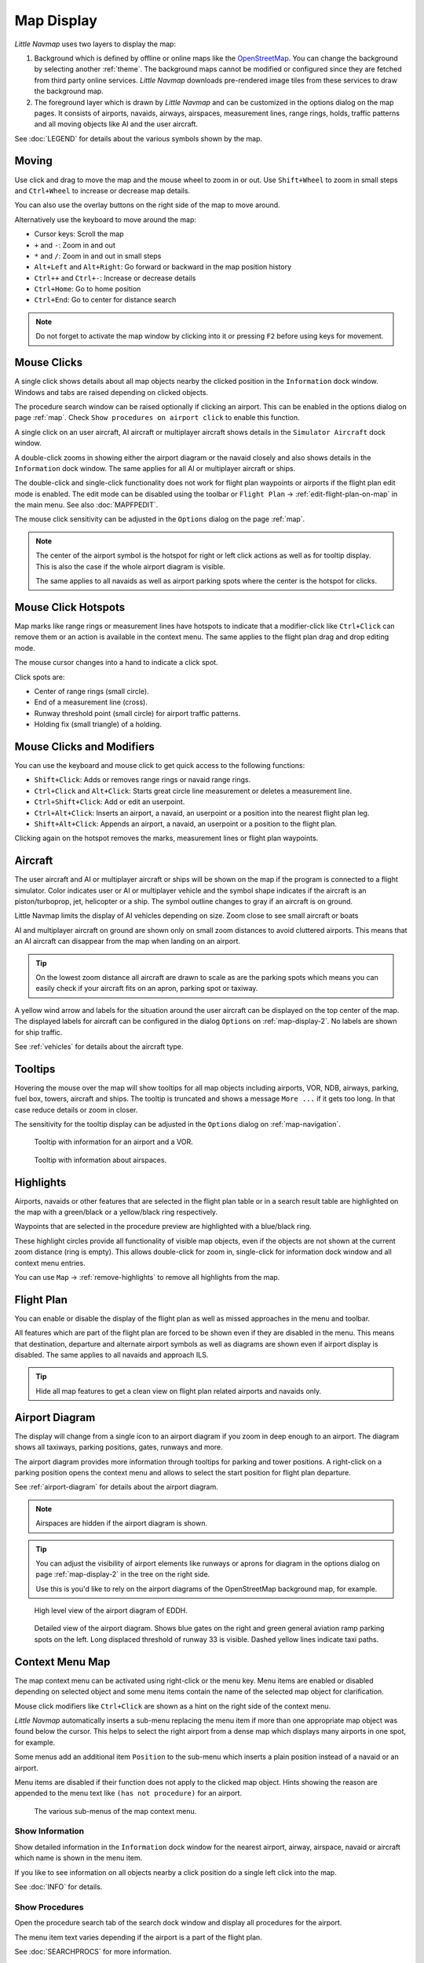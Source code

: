 Map Display
-----------

*Little Navmap* uses two layers to display the map:

#.  Background which is defined by offline or online maps like the `OpenStreetMap <https://www.openstreetmap.org>`__.
    You can change the background by selecting another :ref:`theme`.
    The background maps cannot be modified or configured since they are fetched from third party online services.
    *Little Navmap* downloads pre-rendered image tiles from these services to draw the background map.
#.  The foreground layer which is drawn by *Little Navmap* and can be customized in the options dialog on the map pages.
    It consists of airports, navaids, airways, airspaces, measurement lines, range rings, holds, traffic patterns
    and all moving objects like AI and the user aircraft.

See :doc:`LEGEND` for details about the various symbols shown by the map.

Moving
~~~~~~

Use click and drag to move the map and the mouse wheel to zoom in or out. Use ``Shift+Wheel`` to
zoom in small steps and ``Ctrl+Wheel`` to increase or decrease map details.

You can also use the overlay buttons on the right side of the map to move around.

Alternatively use the keyboard to move around the map:

-  Cursor keys: Scroll the map
-  ``+`` and ``-``: Zoom in and out
-  ``*`` and ``/``: Zoom in and out in small steps
-  ``Alt+Left`` and ``Alt+Right``: Go forward or backward in the map
   position history
-  ``Ctrl++`` and ``Ctrl+-``: Increase or decrease details
-  ``Ctrl+Home``: Go to home position
-  ``Ctrl+End``: Go to center for distance search

.. note::

         Do not forget to activate the map window by clicking into it or pressing
         ``F2`` before using keys for movement.

Mouse Clicks
~~~~~~~~~~~~

A single click shows details about all map objects nearby the clicked
position in the ``Information`` dock window. Windows and tabs are raised
depending on clicked objects.

The procedure search window can be raised optionally if clicking an airport.
This can be enabled in the options dialog on page :ref:`map`. Check ``Show procedures on airport
click`` to enable this function.

A single click on an user aircraft, AI aircraft or multiplayer aircraft
shows details in the ``Simulator Aircraft`` dock window.

A double-click zooms in showing either the airport diagram or the navaid
closely and also shows details in the ``Information`` dock window. The
same applies for all AI or multiplayer aircraft or ships.

The double-click and single-click functionality does not work for flight
plan waypoints or airports if the flight plan edit mode is enabled. The
edit mode can be disabled using the toolbar or ``Flight Plan`` ->
:ref:`edit-flight-plan-on-map` in the main menu. See also :doc:`MAPFPEDIT`.

The mouse click sensitivity can be adjusted in the ``Options`` dialog on
the page :ref:`map`.

.. note::

   The center of the airport symbol is the hotspot for right or left click actions as well as for
   tooltip display. This is also the case if the whole airport diagram is visible.

   The same applies to all navaids as well as airport parking spots where the center is the hotspot
   for clicks.


Mouse Click Hotspots
~~~~~~~~~~~~~~~~~~~~

Map marks like range rings or measurement lines have hotspots to indicate that a modifier-click
like ``Ctrl+Click`` can remove them or an action is available in the context menu. The same applies
to the flight plan drag and drop editing mode.

The mouse cursor changes into a hand |Hand Cursor| to indicate a click
spot.

Click spots are:

- Center of range rings (small circle).
- End of a measurement line (cross).
- Runway threshold point (small circle) for airport traffic patterns.
- Holding fix (small triangle) of a holding.

.. _mouse-clicks-modifiers:

Mouse Clicks and Modifiers
~~~~~~~~~~~~~~~~~~~~~~~~~~

You can use the keyboard and mouse click to get quick access to the
following functions:

-  ``Shift+Click``: Adds or removes range rings or navaid range rings.
-  ``Ctrl+Click`` and ``Alt+Click``: Starts great circle line measurement or deletes a
   measurement line.
-  ``Ctrl+Shift+Click``: Add or edit an userpoint.
-  ``Ctrl+Alt+Click``: Inserts an airport, a navaid, an userpoint or a position
   into the nearest flight plan leg.
-  ``Shift+Alt+Click``: Appends an airport, a navaid, an userpoint or a position to the
   flight plan.

Clicking again on the hotspot removes the marks, measurement lines or
flight plan waypoints.

Aircraft
~~~~~~~~

The user aircraft and AI or multiplayer aircraft or ships will be shown
on the map if the program is connected to a flight simulator. Color
indicates user or AI or multiplayer vehicle and the symbol shape
indicates if the aircraft is an piston/turboprop, jet, helicopter or a
ship. The symbol outline changes to gray if an aircraft is on ground.

Little Navmap limits the display of AI vehicles depending on size. Zoom
close to see small aircraft or boats

AI and multiplayer aircraft on ground are shown only on small zoom
distances to avoid cluttered airports. This means that an AI aircraft
can disappear from the map when landing on an airport.

.. tip::

    On the lowest zoom distance all aircraft are drawn to scale as are the
    parking spots which means you can easily check if your aircraft fits on
    an apron, parking spot or taxiway.

A yellow wind arrow and labels for the situation around the user
aircraft can be displayed on the top center of the map. The displayed
labels for aircraft can be configured in the dialog ``Options`` on
:ref:`map-display-2`. No labels are shown for ship traffic.

See :ref:`vehicles` for details about the aircraft type.

Tooltips
~~~~~~~~

Hovering the mouse over the map will show tooltips for all map objects
including airports, VOR, NDB, airways, parking, fuel box, towers,
aircraft and ships. The tooltip is truncated and shows a message
``More ...`` if it gets too long. In that case reduce details or zoom in
closer.

The sensitivity for the tooltip display can be adjusted in the
``Options`` dialog on :ref:`map-navigation`.


.. figure:: ../images/tooltip.jpg

    Tooltip with information for an airport and a VOR.

.. figure:: ../images/tooltipairspace.jpg

    Tooltip with information about airspaces.


Highlights
~~~~~~~~~~

Airports, navaids or other features that are selected in the flight plan
table or in a search result table are highlighted on the map with a
green/black or a yellow/black ring respectively.

Waypoints that are selected in the procedure preview are highlighted
with a blue/black ring.

These highlight circles provide all functionality of visible map
objects, even if the objects are not shown at the current zoom distance
(ring is empty). This allows double-click for zoom in, single-click for
information dock window and all context menu entries.

You can use  ``Map`` -> :ref:`remove-highlights` to remove all
highlights from the map.

Flight Plan
~~~~~~~~~~~~~~~

You can enable or disable the display of the flight plan as well as missed approaches in the menu and toolbar.

All features which are part of the flight plan are forced to be shown even if they are disabled in
the menu. This means that destination, departure and alternate airport symbols as well as diagrams
are shown even if airport display is disabled. The same applies to all navaids and approach ILS.

.. tip::

    Hide all map features to get a clean view on flight plan related airports and navaids only.

Airport Diagram
~~~~~~~~~~~~~~~

The display will change from a single icon to an airport diagram if you
zoom in deep enough to an airport. The diagram shows all taxiways,
parking positions, gates, runways and more.

The airport diagram provides more information through tooltips for
parking and tower positions. A right-click on a parking position opens
the context menu and allows to select the start position for flight plan
departure.

See :ref:`airport-diagram` for details about the airport diagram.

.. note::

       Airspaces are hidden if the airport diagram is shown.

.. tip::

      You can adjust the visibility of airport elements like runways or aprons for diagram in the options dialog on page :ref:`map-display-2`
      in the tree on the right side.

      Use this is you'd like to rely on the airport diagrams of the OpenStreetMap background map, for example.

.. figure:: ../images/airportdiagram1.jpg

         High level view of the airport diagram of EDDH.

.. figure:: ../images/airportdiagram2.jpg

         Detailed view of the airport diagram. Shows blue
         gates on the right and green general aviation ramp parking spots
         on the left. Long displaced threshold of runway 33 is visible. Dashed
         yellow lines indicate taxi paths.

.. _map-context-menu:

Context Menu Map
~~~~~~~~~~~~~~~~

The map context menu can be activated using right-click or the menu key.
Menu items are enabled or disabled depending on selected object and some
menu items contain the name of the selected map object for
clarification.

Mouse click modifiers like ``Ctrl+Click`` are shown as a hint on the right side of the
context menu.

*Little Navmap* automatically inserts a sub-menu replacing the menu item
if more than one appropriate map object was found below the cursor. This helps to select
the right airport from a dense map which displays many airports in one spot, for example.

Some menus add an additional item ``Position`` to the sub-menu which inserts a plain position
instead of a navaid or an airport.

Menu items are disabled if their function does not apply to the clicked map object. Hints showing the reason are
appended to the menu text like ``(has not procedure)`` for an airport.

.. figure:: ../images/mapmenus.jpg

    The various sub-menus of the map context menu.

.. _show-information-map:

|Show Information| Show Information
^^^^^^^^^^^^^^^^^^^^^^^^^^^^^^^^^^^

Show detailed information in the ``Information`` dock window for the
nearest airport, airway, airspace, navaid or aircraft which name is shown in the
menu item.

If you like to see information on all objects nearby a click position do
a single left click into the map.

See :doc:`INFO` for details.

.. _show-procedures-map:

|Show Procedures| Show Procedures
^^^^^^^^^^^^^^^^^^^^^^^^^^^^^^^^^

Open the procedure search tab of the search dock window and display all
procedures for the airport.

The menu item text varies depending if the airport is a part of the flight plan.

See :doc:`SEARCHPROCS` for more information.

.. _show-approach-custom-map:

|Create Approach| Create Approach
^^^^^^^^^^^^^^^^^^^^^^^^^^^^^^^^^

Opens a dialog which allows to create a simple user defined final
approach.

The text of this menu item varies depending if the airport is already the destination in the flight
plan or not.

See :doc:`CUSTOMPROCEDURE` for more information.

.. _measure-gc-distance-from-here:

|Measure Distance from here| Measure Distance from here
^^^^^^^^^^^^^^^^^^^^^^^^^^^^^^^^^^^^^^^^^^^^^^^^^^^^^^^^^^^^^

Display distances from the selected origin as you move the mouse over
the map. Left-click on the map to end measuring and keep the measurement
line. All measurement lines are saved and will be restored on next start
up.

You can use the keyboard, mouse wheel or the map overlays to scroll and
zoom while dragging a line.

Right-click, press the escape key or click outside of the map window to
cancel the measurement line editing.

Measurement lines use nautical miles, kilometers or statue miles as
unit. Feet or meter will be added as unit if the lines are short enough.
This allows to measure e.g. takeoff distance for crossing takeoffs.

A great circle gives the shortest distance from point to point on earth
but does not use a constant course. For that reason the measurement line
will show two course values. One for the start and one for the end
position.

Course is always indicated in degrees true which is indicated by the
suffix ``°T``. Additional information like ident or frequency will be
added to the line if the measurement starts at a navaid or an airport.

The width of distance measurement lines can be changed in the dialog
``Options`` on page :ref:`map-display`. The labels can be changed in the tree view on the right
side of the page :ref:`map-display-2`.

See :ref:`highlights` for details on
measurement lines.

Note that the menu item is disabled if measurement lines are hidden on the map
(menu ``View`` -> ``User Features``). The menu item is suffixed with the
text ``hidden on map`` if this is the case.

.. _remove-distance-measurement:

|Remove Distance measurement| Remove Distance measurement
^^^^^^^^^^^^^^^^^^^^^^^^^^^^^^^^^^^^^^^^^^^^^^^^^^^^^^^^^

Remove the selected line. This menu item is active if you right-click on
the end point of a distance measurement line (small cross).

.. _show-range-rings:

|Add Range Rings| Add Range Rings
^^^^^^^^^^^^^^^^^^^^^^^^^^^^^^^^^^^

Show multiple red range rings around the clicked position. The number
and distance of the range rings can be changed in the ``Options`` dialog
on page :ref:`map`. A label indicates the radius of each ring.

The width of all range ring lines can be changed in the dialog ``Options`` on
:ref:`map-display-2`.

Note that the menu item is disabled if range rings are hidden on the map
(menu ``View`` -> ``User Features``). The menu item is suffixed with the
text ``hidden on map`` if this is the case.

.. _show-navaid-range:

|Add Navaid Range Ring| Add Navaid Range Ring
^^^^^^^^^^^^^^^^^^^^^^^^^^^^^^^^^^^^^^^^^^^^^^^^^

Show a ring around the clicked radio navaid (VOR or NDB) indicating the
navaid's range. A label shows ident and frequency and the ring color
indicates the navaid type.

Note that the menu item is disabled if range rings are hidden on the map
(menu ``View`` -> ``User Features``). The menu item is suffixed with the
text ``hidden on map`` if this is the case.

.. _remove-range-ring:

|Remove Range Ring| Remove Range Ring
^^^^^^^^^^^^^^^^^^^^^^^^^^^^^^^^^^^^^

Remove the selected rings from the map. This menu item is active if you
right-click on the center point of a range ring (small circle).

.. _show-traffic-pattern-map:

|Add Traffic Pattern| Add Traffic Pattern
^^^^^^^^^^^^^^^^^^^^^^^^^^^^^^^^^^^^^^^^^^^^^^^^^^^^^^^^^^^^^^^^^

This menu item is enabled if clicked on an airport. Shows a dialog that
allows to customize and display an airport traffic pattern on the map.

See :doc:`TRAFFICPATTERN`.

Note that the menu item is disabled if traffic patterns are hidden on
the map (menu ``View`` -> ``User Features``). The menu item is suffixed
with the text ``hidden on map`` if this is the case.

.. _remove-traffic-pattern:

|Remove Traffic Pattern| Remove Traffic Pattern
^^^^^^^^^^^^^^^^^^^^^^^^^^^^^^^^^^^^^^^^^^^^^^^^^^^^^^^^^^^^^^^

Enabled if clicked on the airport traffic pattern hotspot (white filled
circle at runway threshold) which is indicated by a hand cursor. Removes
the traffic pattern from the map.

See :doc:`TRAFFICPATTERN`.

.. _holding:

|Add Holding| Add Holding
^^^^^^^^^^^^^^^^^^^^^^^^^^^^^^^^^

Display a holding pattern at any position on the map. The hold
may also be attached to navaids. Opens a dialog for customization if selected.

See chapter :doc:`HOLD` for more information.

Note that the menu item is disabled if holdings are hidden on the map
(menu ``View`` -> ``User Features``). The menu item is suffixed with the
text ``hidden on map`` if this is the case.

|Remove Holding| Remove Holding
^^^^^^^^^^^^^^^^^^^^^^^^^^^^^^^^^^^^^

Enabled if clicked on the hotspot (holding fix, white filled triangle)
which is indicated by a hand cursor. Removes the holding from the map.

See chapter :doc:`HOLD` for more information.

.. _set-as-flight-plan-departure:

|Set as Departure| Set as Departure
^^^^^^^^^^^^^^^^^^^^^^^^^^^^^^^^^^^^^^^^^^^^^^^^^^^^^^^^^^^

This is active if the click is at an airport, an airport parking
position or a fuel box. It will either replace the current flight plan
departure or add a new departure if the flight plan is empty.

The default runway will be used as starting position if the clicked
object is an airport. The airport and parking position will replace both
the current departure and start position if a parking position is
clicked within an airport diagram.

.. _set-as-flight-plan-destination:

|Set as Destination| Set as Destination
^^^^^^^^^^^^^^^^^^^^^^^^^^^^^^^^^^^^^^^^^^^^^^^^^^^^^^^^^^^^^^^

This menu item is active if the click is at an airport. It will either
replace the flight plan destination or add the airport if the flight
plan is empty.

.. _set-as-flight-plan-alternate:

|Set as Alternate| Set as Alternate
^^^^^^^^^^^^^^^^^^^^^^^^^^^^^^^^^^^^^^^^^^^^^^^^^^^^^^^^^^^

This menu item is active clicked at an airport. Selecting this item adds
the airport as an alternate to the current flight plan.

More than one alternate can be added to the flight plan. Legs to the
alternate airports originate all from the destination.

Disabled if airport is already departure, destination or alternate.

.. _add-position-to-flight-plan:

|Add Position to Flight Plan| Add Position to Flight Plan
^^^^^^^^^^^^^^^^^^^^^^^^^^^^^^^^^^^^^^^^^^^^^^^^^^^^^^^^^

Insert the clicked object into the nearest flight plan leg. The object
will be added before departure or after destination if the clicked
position is near the flight plan end points.

The text ``Position`` in the menu is replaced with an object name if an airport,
navaid or userpoint is at the clicked position.

An user-defined flight plan position is added to the plan if no airport
or navaid is near the clicked point.

An userpoint is converted to an user-defined flight plan position if
added to the plan.

You cannot edit flight plan legs that are a part of a procedure or between procedures.

.. tip::

      All information from a userpoint like remarks, ident, region and name are copied to the
      flight plan position if you right click on a userpoint and select ``Add Position to Flight Plan``
      or ``Append Position to Flight Plan``.

.. _append-position-to-flight-plan:

|Append Position to Flight Plan| Append Position to Flight Plan
^^^^^^^^^^^^^^^^^^^^^^^^^^^^^^^^^^^^^^^^^^^^^^^^^^^^^^^^^^^^^^^

Same as ``Add Position to Flight Plan`` but will always append the
selected object or position after the destination or last waypoint of
the flight plan.

This will remove STAR and approach procedures from the current flight plan, if any.

.. _delete-from-flight-plan:

|Delete from Flight Plan| Delete from Flight Plan
^^^^^^^^^^^^^^^^^^^^^^^^^^^^^^^^^^^^^^^^^^^^^^^^^

Delete the selected airport, navaid or user flight plan position from
the plan. This can be departure, destination, alternate airport or an
intermediate waypoint.

Deleting a waypoint of a procedure removes the whole procedure.

.. _edit-name-of-user-waypoint:

|Edit Flight Plan Position| Edit Flight Plan Position or Edit Flight Plan Position Remarks
^^^^^^^^^^^^^^^^^^^^^^^^^^^^^^^^^^^^^^^^^^^^^^^^^^^^^^^^^^^^^^^^^^^^^^^^^^^^^^^^^^^^^^^^^^^^^^^

Change the ident, name, remarks or position of an user-defined flight plan waypoint. See :doc:`EDITFPPOSITION`.

Also allows to add a remark to any flight plan waypoint which is not an alternate and not a part of
a procedure. See :doc:`EDITFPREMARKS`.

You can edit the coordinates directly instead of dragging the flight plan position (:doc:`MAPFPEDIT`).

See :doc:`COORDINATES` for a list of formats that are recognized by the edit dialog.

.. _userpoints:

|Userpoints| Userpoint
^^^^^^^^^^^^^^^^^^^^^^^^^^^^^

.. _add-userpoint:

|Add Userpoint| Add Userpoint
''''''''''''''''''''''''''''''''''

Add an user-defined waypoint to the userpoints. Some fields of the
userpoint dialog are populated automatically depending on the selected
map object.

Coordinates are always filled-in. If the selected object is an airport
or navaid, an userpoint of type ``Airport`` or ``Waypoint`` respectively
is created and the fields Ident, Region, Name and Altitude are
filled-in.

If the selected position is empty map space, an userpoint of type
``Bookmark`` is created at this position. Altitude is filled-in if GLOBE
offline elevation data is installed. See :ref:`cache-elevation`.

See :ref:`userpoints-dialog-add` for more information.

.. _edit-userpoint:

|Edit Userpoint| Edit Userpoint
''''''''''''''''''''''''''''''''''

Open the edit dialog for an userpoint. Only enabled if the selected
object is an userpoint. See :ref:`userpoints-dialog-edit`.

.. _move-userpoint:

|Move Userpoint| Move Userpoint
''''''''''''''''''''''''''''''''''

Move the userpoint to a new position on the map. Only enabled if the
selected object is an userpoint.

Left-click to place the userpoint at the new position. Right-click or
press the escape key to cancel the operation and return the userpoint to
its former position.

.. _delete-userpoint:

|Delete Userpoint| Delete Userpoint
''''''''''''''''''''''''''''''''''''

Remove the user-defined waypoint from the userdata after confirmation.
Only enabled if the selected object is an userpoint.

.. _edit-log-entry:

|Edit Log Entry| Edit Log Entry
^^^^^^^^^^^^^^^^^^^^^^^^^^^^^^^

Active when clicked on the blue great circle line, the blue flight plan preview or an airport of a
logbook entry highlight.

Allows to edit the respective logbook entry. See :ref:`logbook-dialog-edit`.

.. _map-fullscreen:

|Fullscreen Map| Fullscreen Map
^^^^^^^^^^^^^^^^^^^^^^^^^^^^^^^^^

Same as :ref:`fullscreen-menu`. Only visible in fullscreen mode.

.. _map-more:

More
^^^^^^^^^^^^^^^^^^^^^^^^^^^^^^^

.. _show-in-search-map:

|Show in Search| Show in Search
''''''''''''''''''''''''''''''''''''

Show the nearest airport, navaid, userpoint, online client or online
center in the search dialog. The current search parameters are reset
in the respective tab.

.. _copy-coordinates:

|Copy to Clipboard| Copy to Clipboard
'''''''''''''''''''''''''''''''''''''''

Copies the coordinates at the clicked position into the clipboard.

The coordinate format depends on the selection in ``Options`` on page :ref:`units`.

.. _set-center-for-distance-search:

|Set Center for Distance Search| Set Center for Distance Search
''''''''''''''''''''''''''''''''''''''''''''''''''''''''''''''''''''''''

Set the center point for the distance search function. See :ref:`distance-search`. The center for the distance
search is highlighted by a |Distance Search Symbol| symbol.

.. _set-home:

|Set Home| Set Home View
''''''''''''''''''''''''''''''''''''

Set the currently visible map view as your home view. The center of the
home area is highlighted by a |Home Symbol| symbol.

You can jump to the home view by using main menu ``Map`` -> ``Goto Home``.

.. |Add Position to Flight Plan| image:: ../images/icon_routeadd.png
.. |Add Userpoint| image:: ../images/icon_userdata_add.png
.. |Userpoints| image:: ../images/icon_userdata.png
.. |Append Position to Flight Plan| image:: ../images/icon_routeadd.png
.. |Clear Selection| image:: ../images/icon_clearselection.png
.. |Create Approach| image:: ../images/icon_approachcustom.png
.. |Delete Userpoint| image:: ../images/icon_userdata_delete.png
.. |Delete from Flight Plan| image:: ../images/icon_routedeleteleg.png
.. |Add Traffic Pattern| image:: ../images/icon_trafficpattern.png
.. |Add Holding| image:: ../images/icon_hold.png
.. |Remove Holding| image:: ../images/icon_holdoff.png
.. |Distance Search Symbol| image:: ../images/icon_distancemark.png
.. |Edit Flight Plan Position| image:: ../images/icon_routestring.png
.. |Edit Log Entry| image:: ../images/icon_logdata_edit.png
.. |Edit Userpoint| image:: ../images/icon_userdata_edit.png
.. |Hand Cursor| image:: ../images/cursorhand.jpg
.. |Home Symbol| image:: ../images/icon_homesymbol.png
.. |Measure Distance from here| image:: ../images/icon_distancemeasure.png
.. |Move Userpoint| image:: ../images/icon_userdata_move.png
.. |Remove Traffic Pattern| image:: ../images/icon_trafficpatternoff.png
.. |Remove Distance measurement| image:: ../images/icon_distancemeasureoff.png
.. |Remove Range Ring| image:: ../images/icon_rangeringoff.png
.. |Remove all Range Rings and Distance measurements| image:: ../images/icon_rangeringsoff.png
.. |Set Center for Distance Search| image:: ../images/icon_mark.png
.. |Set Home| image:: ../images/icon_home.png
.. |Set as Alternate| image:: ../images/icon_airportroutealt.png
.. |Set as Departure| image:: ../images/icon_airportroutedest.png
.. |Set as Destination| image:: ../images/icon_airportroutestart.png
.. |Show Information| image:: ../images/icon_globals.png
.. |Add Navaid Range Ring| image:: ../images/icon_navrange.png
.. |Show Procedures| image:: ../images/icon_approach.png
.. |Add Range Rings| image:: ../images/icon_rangerings.png
.. |Show in Search| image:: ../images/icon_search.png
.. |Copy to Clipboard| image:: ../images/icon_coordinate.png
.. |Fullscreen Map| image:: ../images/icon_fullscreen.png

